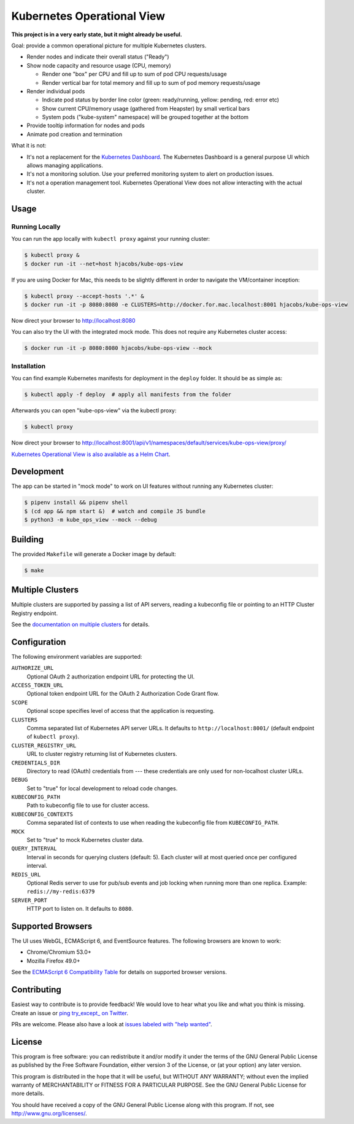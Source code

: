 ===========================
Kubernetes Operational View
===========================

.. image:: https://travis-ci.org/hjacobs/kube-ops-view.svg?branch=master
   :target: https://travis-ci.org/hjacobs/kube-ops-view
   :alt: Travis CI Build Status

.. image:: https://readthedocs.org/projects/kubernetes-operational-view/badge/?version=latest
   :target: http://kubernetes-operational-view.readthedocs.io/en/latest/?badge=latest
   :alt: Documentation Status

**This project is in a very early state, but it might already be useful.**

.. image:: screenshot.png
   :alt: Screenshot

Goal: provide a common operational picture for multiple Kubernetes clusters.

* Render nodes and indicate their overall status ("Ready")
* Show node capacity and resource usage (CPU, memory)

  * Render one "box" per CPU and fill up to sum of pod CPU requests/usage
  * Render vertical bar for total memory and fill up to sum of pod memory requests/usage

* Render individual pods

  * Indicate pod status by border line color (green: ready/running, yellow: pending, red: error etc)
  * Show current CPU/memory usage (gathered from Heapster) by small vertical bars
  * System pods ("kube-system" namespace) will be grouped together at the bottom

* Provide tooltip information for nodes and pods
* Animate pod creation and termination

What it is not:

* It's not a replacement for the `Kubernetes Dashboard`_. The Kubernetes Dashboard is a general purpose UI which allows managing applications.
* It's not a monitoring solution. Use your preferred monitoring system to alert on production issues.
* It's not a operation management tool. Kubernetes Operational View does not allow interacting with the actual cluster.


Usage
=====

Running Locally
---------------

You can run the app locally with ``kubectl proxy`` against your running cluster:

.. code-block:: bash

    $ kubectl proxy &
    $ docker run -it --net=host hjacobs/kube-ops-view

If you are using Docker for Mac, this needs to be slightly different in order to navigate the VM/container inception:

.. code-block:: bash

    $ kubectl proxy --accept-hosts '.*' &
    $ docker run -it -p 8080:8080 -e CLUSTERS=http://docker.for.mac.localhost:8001 hjacobs/kube-ops-view

Now direct your browser to http://localhost:8080

You can also try the UI with the integrated mock mode. This does not require any Kubernetes cluster access:

.. code-block:: bash

    $ docker run -it -p 8080:8080 hjacobs/kube-ops-view --mock

Installation
------------

You can find example Kubernetes manifests for deployment in the ``deploy`` folder.
It should be as simple as:

.. code-block:: bash

    $ kubectl apply -f deploy  # apply all manifests from the folder

Afterwards you can open "kube-ops-view" via the kubectl proxy:

.. code-block:: bash

    $ kubectl proxy

Now direct your browser to http://localhost:8001/api/v1/namespaces/default/services/kube-ops-view/proxy/

`Kubernetes Operational View is also available as a Helm Chart`_.

.. _Kubernetes Operational View is also available as a Helm Chart: https://kubeapps.com/charts/stable/kube-ops-view


Development
===========

The app can be started in "mock mode" to work on UI features without running any Kubernetes cluster:

.. code-block:: bash

    $ pipenv install && pipenv shell
    $ (cd app && npm start &)  # watch and compile JS bundle
    $ python3 -m kube_ops_view --mock --debug


Building
========

The provided ``Makefile`` will generate a Docker image by default:

.. code-block:: bash

    $ make


Multiple Clusters
=================

Multiple clusters are supported by passing a list of API servers, reading a kubeconfig file or pointing to an HTTP Cluster Registry endpoint.

See the `documentation on multiple clusters`_ for details.

.. _documentation on multiple clusters: https://kubernetes-operational-view.readthedocs.io/en/latest/multiple-clusters.html


Configuration
=============

The following environment variables are supported:

``AUTHORIZE_URL``
    Optional OAuth 2 authorization endpoint URL for protecting the UI.
``ACCESS_TOKEN_URL``
    Optional token endpoint URL for the OAuth 2 Authorization Code Grant flow.
``SCOPE``
    Optional scope specifies level of access that the application is requesting.
``CLUSTERS``
    Comma separated list of Kubernetes API server URLs. It defaults to ``http://localhost:8001/`` (default endpoint of ``kubectl proxy``).
``CLUSTER_REGISTRY_URL``
    URL to cluster registry returning list of Kubernetes clusters.
``CREDENTIALS_DIR``
    Directory to read (OAuth) credentials from --- these credentials are only used for non-localhost cluster URLs.
``DEBUG``
    Set to "true" for local development to reload code changes.
``KUBECONFIG_PATH``
    Path to kubeconfig file to use for cluster access.
``KUBECONFIG_CONTEXTS``
    Comma separated list of contexts to use when reading the kubeconfig file from ``KUBECONFIG_PATH``.
``MOCK``
    Set to "true" to mock Kubernetes cluster data.
``QUERY_INTERVAL``
    Interval in seconds for querying clusters (default: 5). Each cluster will at most queried once per configured interval.
``REDIS_URL``
    Optional Redis server to use for pub/sub events and job locking when running more than one replica. Example: ``redis://my-redis:6379``
``SERVER_PORT``
    HTTP port to listen on. It defaults to ``8080``.


Supported Browsers
==================

The UI uses WebGL, ECMAScript 6, and EventSource features.
The following browsers are known to work:

* Chrome/Chromium 53.0+
* Mozilla Firefox 49.0+

See the `ECMAScript 6 Compatibility Table`_ for details on supported browser versions.

Contributing
============

Easiest way to contribute is to provide feedback! We would love to hear what you like and what you think is missing.
Create an issue or `ping try_except_ on Twitter`_.

PRs are welcome. Please also have a look at `issues labeled with "help wanted"`_.


License
=======

This program is free software: you can redistribute it and/or modify
it under the terms of the GNU General Public License as published by
the Free Software Foundation, either version 3 of the License, or
(at your option) any later version.

This program is distributed in the hope that it will be useful,
but WITHOUT ANY WARRANTY; without even the implied warranty of
MERCHANTABILITY or FITNESS FOR A PARTICULAR PURPOSE.  See the
GNU General Public License for more details.

You should have received a copy of the GNU General Public License
along with this program.  If not, see http://www.gnu.org/licenses/.

.. _Kubernetes Dashboard: https://github.com/kubernetes/dashboard
.. _ECMAScript 6 Compatibility Table: https://kangax.github.io/compat-table/es6/
.. _ping try_except_ on Twitter: https://twitter.com/try_except_
.. _issues labeled with "help wanted": https://github.com/hjacobs/kube-ops-view/issues?q=is%3Aissue+is%3Aopen+label%3A%22help+wanted%22
